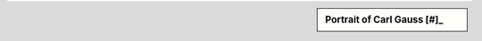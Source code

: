 .. sidebar:: Portrait of Carl Gauss [#]_

   .. odsafig:: Images/Carl_Friedrich_Gauss.jpg

      Oil painting of mathematician and philosopher Carl Friedrich Gauss by G. Biermann (1824-1908)

